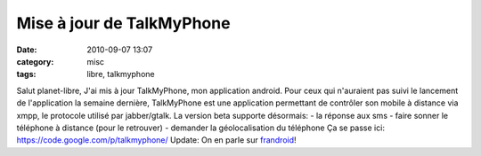 Mise à jour de TalkMyPhone
##########################
:date: 2010-09-07 13:07
:category: misc
:tags: libre, talkmyphone

Salut planet-libre, J'ai mis à jour TalkMyPhone, mon application
android. Pour ceux qui n'auraient pas suivi le lancement de
l'application la semaine dernière, TalkMyPhone est une application
permettant de contrôler son mobile à distance via xmpp, le
protocole utilisé par jabber/gtalk. La version beta supporte
désormais: - la réponse aux sms - faire sonner le téléphone à
distance (pour le retrouver) - demander la géolocalisation du
téléphone Ça se passe ici:
`https://code.google.com/p/talkmyphone/`_ Update: On en parle sur
`frandroid`_!

.. _`https://code.google.com/p/talkmyphone/`: https://code.google.com/p/talkmyphone/
.. _frandroid: http://www.frandroid.com/33622/talkmyphone-controlez-votre-telephone-a-distance/
